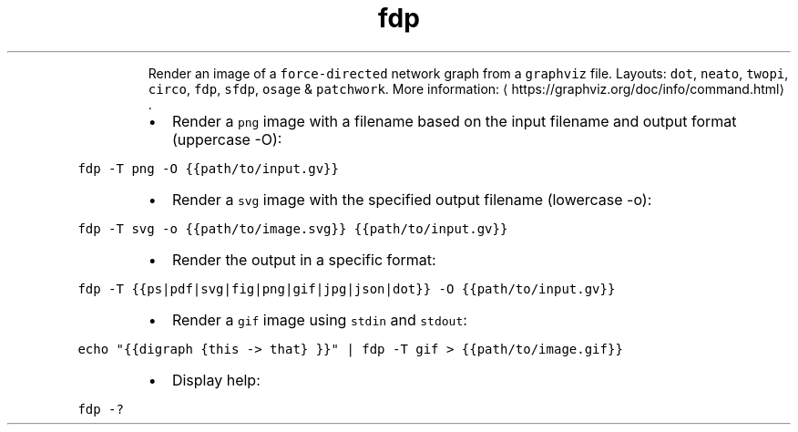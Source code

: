 .TH fdp
.PP
.RS
Render an image of a \fB\fCforce\-directed\fR network graph from a \fB\fCgraphviz\fR file.
Layouts: \fB\fCdot\fR, \fB\fCneato\fR, \fB\fCtwopi\fR, \fB\fCcirco\fR, \fB\fCfdp\fR, \fB\fCsfdp\fR, \fB\fCosage\fR & \fB\fCpatchwork\fR\&.
More information: \[la]https://graphviz.org/doc/info/command.html\[ra]\&.
.RE
.RS
.IP \(bu 2
Render a \fB\fCpng\fR image with a filename based on the input filename and output format (uppercase \-O):
.RE
.PP
\fB\fCfdp \-T png \-O {{path/to/input.gv}}\fR
.RS
.IP \(bu 2
Render a \fB\fCsvg\fR image with the specified output filename (lowercase \-o):
.RE
.PP
\fB\fCfdp \-T svg \-o {{path/to/image.svg}} {{path/to/input.gv}}\fR
.RS
.IP \(bu 2
Render the output in a specific format:
.RE
.PP
\fB\fCfdp \-T {{ps|pdf|svg|fig|png|gif|jpg|json|dot}} \-O {{path/to/input.gv}}\fR
.RS
.IP \(bu 2
Render a \fB\fCgif\fR image using \fB\fCstdin\fR and \fB\fCstdout\fR:
.RE
.PP
\fB\fCecho "{{digraph {this \-> that} }}" | fdp \-T gif > {{path/to/image.gif}}\fR
.RS
.IP \(bu 2
Display help:
.RE
.PP
\fB\fCfdp \-?\fR
